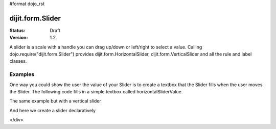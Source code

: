 #format dojo_rst

dijit.form.Slider
=================

:Status: Draft
:Version: 1.2

A slider is a scale with a handle you can drag up/down or left/right to select a value. Calling dojo.require("dijit.form.Slider") provides dijit.form.HorizontalSlider, dijit.form.VerticalSlider and all the rule and label classes.

Examples
--------

One way you could show the user the value of your Slider is to create a textbox that the Slider fills when the user moves the Slider. The following code fills in a simple textbox called horizontalSliderValue.

.. cv-compound::

  .. cv:: javascript

    <script type="text/javascript">
      dojo.require("dijit.form.Slider");
      dojo.addOnLoad(function(){
        var slider = new dijit.form.HorizontalSlider({
          id: "slider",
          value: 5,
          minimum: -10,
          maximum: 10,
          intermediateChanges: true,
          style: "width: 300px",
          onChange: function(value){
            dojo.byId("sliderValue").value = value;
          }
        }, "slider");
      });
    </script>

  .. cv:: html

    <div id="slider"></div>
    <p><input type="text" id="sliderValue" /></p>

The same example but with a vertical slider

.. cv-compound::

  .. cv:: javascript

    <script type="text/javascript">
      dojo.require("dijit.form.Slider");
      dojo.addOnLoad(function(){
        var slider = new dijit.form.VerticalSlider({
          id: "sliderTwo",
          value: 5,
          minimum: -10,
          maximum: 10,
          intermediateChanges: true,
          style: "height: 300px",
          onChange: function(value){
            dojo.byId("sliderValueTwo").value = value;
          }
        }, "sliderTwo");
      });
    </script>

  .. cv:: html

    <div id="sliderTwo"></div>
    <p><input type="text" id="sliderValueTwo" /></p>

And here we create a slider declaratively

.. cv-compound::

  .. cv:: javascript

    <script type="text/javascript">
      dojo.require("dijit.form.Slider");
    </script>

  .. cv:: html

    <div id="horizontalSlider" dojoType="dijit.form.HorizontalSlider"
        value="5" minimum="-10" maximum="10" discreteValues="11"
        intermediateChanges="true"
        showButtons="true">
      <div dojoType="dijit.form.HorizontalRuleLabels" container="topDecoration"
          style="height:1.2em;font-size:75%;color:gray;"></div>
        <ol dojoType="dijit.form.HorizontalRuleLabels" container="topDecoration"
          style="height:1em;font-size:75%;color:gray;">
          <li> </li>
          <li>20%</li>
          <li>40%</li>
          <li>60%</li>
          <li>80%</li>
          <li> </li>
        </ol>
      <div dojoType="dijit.form.HorizontalRule" container="bottomDecoration"
        count=5 style="height:5px;"></div>
        <ol dojoType="dijit.form.HorizontalRuleLabels" container="bottomDecoration"
          style="height:1em;font-size:75%;color:gray;">
          <li>0%</li>
          <li>50%</li>
          <li>100%</li>
      </ol>
    </div>
</div>
